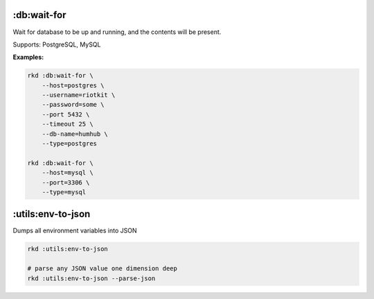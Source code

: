 :db:wait-for
------------

Wait for database to be up and running, and the contents will be present.

Supports: PostgreSQL, MySQL

**Examples:**

.. code:: bash

    rkd :db:wait-for \
        --host=postgres \
        --username=riotkit \
        --password=some \
        --port 5432 \
        --timeout 25 \
        --db-name=humhub \
        --type=postgres

    rkd :db:wait-for \
        --host=mysql \
        --port=3306 \
        --type=mysql

:utils:env-to-json
------------------

Dumps all environment variables into JSON

.. code:: bash

    rkd :utils:env-to-json

    # parse any JSON value one dimension deep
    rkd :utils:env-to-json --parse-json
